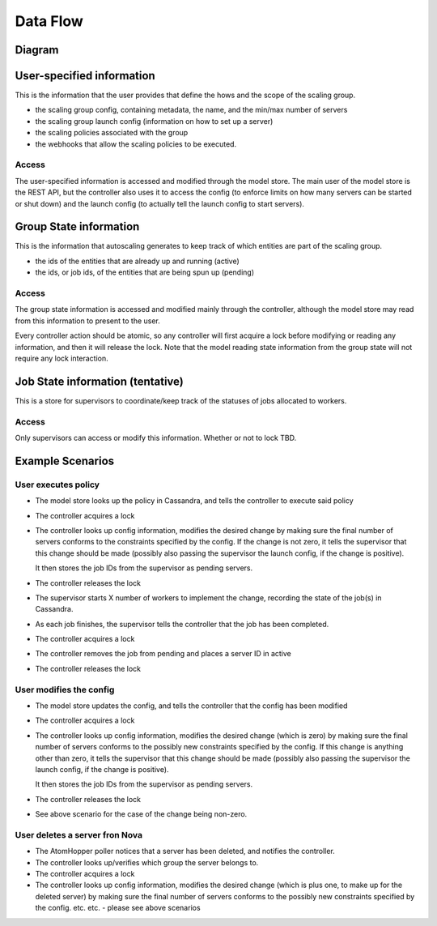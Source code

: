 =========
Data Flow
=========

Diagram
-------

.. image:: data_and_execution_workflow.png


User-specified information
--------------------------

This is the information that the user provides that define the hows and the
scope of the scaling group.


* the scaling group config, containing metadata, the name, and the min/max
  number of servers
* the scaling group launch config (information on how to set up a server)
* the scaling policies associated with the group
* the webhooks that allow the scaling policies to be executed.

Access
^^^^^^

The user-specified information is accessed and modified through the model
store.  The main user of the model store is the REST API, but the controller
also uses it to access the config (to enforce limits on how many servers can
be started or shut down) and the launch config (to actually tell the launch
config to start servers).


Group State information
-----------------------

This is the information that autoscaling generates to keep track of which
entities are part of the scaling group.

* the ids of the entities that are already up and running (active)
* the ids, or job ids, of the entities that are being spun up (pending)

Access
^^^^^^

The group state information is accessed and modified mainly through the
controller, although the model store may read from this information to present
to the user.

Every controller action should be atomic, so any controller will first acquire
a lock before modifying or reading any information, and then it will release
the lock.  Note that the model reading state information from the group state
will not require any lock interaction.


Job State information (tentative)
---------------------------------

This is a store for supervisors to coordinate/keep track of the statuses of
jobs allocated to workers.

Access
^^^^^^

Only supervisors can access or modify this information.  Whether or not to
lock TBD.


Example Scenarios
-----------------

User executes policy
^^^^^^^^^^^^^^^^^^^^

* The model store looks up the policy in Cassandra, and tells the controller
  to execute said policy

* The controller acquires a lock

* The controller looks up config information, modifies the desired change by
  making sure the final number of servers conforms to the constraints specified
  by the config.  If the change is not zero, it tells the supervisor that this
  change should be made (possibly also passing the supervisor the launch config,
  if the change is positive).

  It then stores the job IDs from the supervisor as pending servers.

* The controller releases the lock

* The supervisor starts X number of workers to implement the change, recording
  the state of the job(s) in Cassandra.

* As each job finishes, the supervisor tells the controller that the job has
  been completed.

* The controller acquires a lock

* The controller removes the job from pending and places a server ID in active

* The controller releases the lock


User modifies the config
^^^^^^^^^^^^^^^^^^^^^^^^

* The model store updates the config, and tells the controller that the config
  has been modified

* The controller acquires a lock

* The controller looks up config information, modifies the desired change (which
  is zero) by making sure the final number of servers conforms to the
  possibly new constraints specified by the config.  If this change is anything
  other than zero, it tells the supervisor that this change should be made
  (possibly also passing the supervisor the launch config, if the change is
  positive).

  It then stores the job IDs from the supervisor as pending servers.

* The controller releases the lock

* See above scenario for the case of the change being non-zero.


User deletes a server fron Nova
^^^^^^^^^^^^^^^^^^^^^^^^^^^^^^^

* The AtomHopper poller notices that a server has been deleted, and notifies
  the controller.

* The controller looks up/verifies which group the server belongs to.

* The controller acquires a lock

* The controller looks up config information, modifies the desired change (which
  is plus one, to make up for the deleted server) by making sure the final
  number of servers conforms to the possibly new constraints specified by the
  config.  etc. etc. - please see above scenarios
